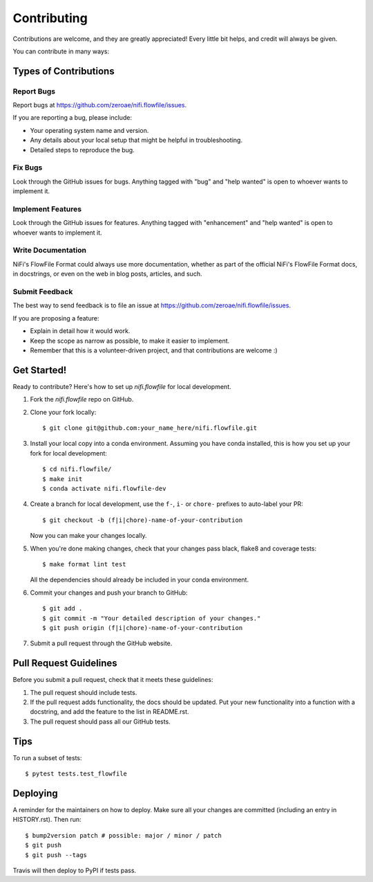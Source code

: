 .. highlight:: shell

============
Contributing
============

Contributions are welcome, and they are greatly appreciated! Every little bit
helps, and credit will always be given.

You can contribute in many ways:

Types of Contributions
----------------------

Report Bugs
~~~~~~~~~~~

Report bugs at https://github.com/zeroae/nifi.flowfile/issues.

If you are reporting a bug, please include:

* Your operating system name and version.
* Any details about your local setup that might be helpful in troubleshooting.
* Detailed steps to reproduce the bug.

Fix Bugs
~~~~~~~~

Look through the GitHub issues for bugs. Anything tagged with "bug" and "help
wanted" is open to whoever wants to implement it.

Implement Features
~~~~~~~~~~~~~~~~~~

Look through the GitHub issues for features. Anything tagged with "enhancement"
and "help wanted" is open to whoever wants to implement it.

Write Documentation
~~~~~~~~~~~~~~~~~~~

NiFi's FlowFile Format could always use more documentation, whether as part of the
official NiFi's FlowFile Format docs, in docstrings, or even on the web in blog posts,
articles, and such.

Submit Feedback
~~~~~~~~~~~~~~~

The best way to send feedback is to file an issue at https://github.com/zeroae/nifi.flowfile/issues.

If you are proposing a feature:

* Explain in detail how it would work.
* Keep the scope as narrow as possible, to make it easier to implement.
* Remember that this is a volunteer-driven project, and that contributions
  are welcome :)

Get Started!
------------

Ready to contribute? Here's how to set up `nifi.flowfile` for local development.

1. Fork the `nifi.flowfile` repo on GitHub.
2. Clone your fork locally::

    $ git clone git@github.com:your_name_here/nifi.flowfile.git

3. Install your local copy into a conda environment. Assuming you have conda installed, this is how you set up your fork for local development::

    $ cd nifi.flowfile/
    $ make init
    $ conda activate nifi.flowfile-dev

4. Create a branch for local development, use the ``f-``, ``i-`` or ``chore-`` prefixes to auto-label your PR::

    $ git checkout -b (f|i|chore)-name-of-your-contribution

   Now you can make your changes locally.

5. When you're done making changes, check that your changes pass black, flake8 and coverage
   tests::

    $ make format lint test

   All the dependencies should already be included in your conda environment.

6. Commit your changes and push your branch to GitHub::

    $ git add .
    $ git commit -m "Your detailed description of your changes."
    $ git push origin (f|i|chore)-name-of-your-contribution

7. Submit a pull request through the GitHub website.

Pull Request Guidelines
-----------------------

Before you submit a pull request, check that it meets these guidelines:

1. The pull request should include tests.
2. If the pull request adds functionality, the docs should be updated. Put
   your new functionality into a function with a docstring, and add the
   feature to the list in README.rst.
3. The pull request should pass all our GitHub tests.

Tips
----

To run a subset of tests::

    $ pytest tests.test_flowfile

Deploying
---------

A reminder for the maintainers on how to deploy.
Make sure all your changes are committed (including an entry in HISTORY.rst).
Then run::

$ bump2version patch # possible: major / minor / patch
$ git push
$ git push --tags

Travis will then deploy to PyPI if tests pass.